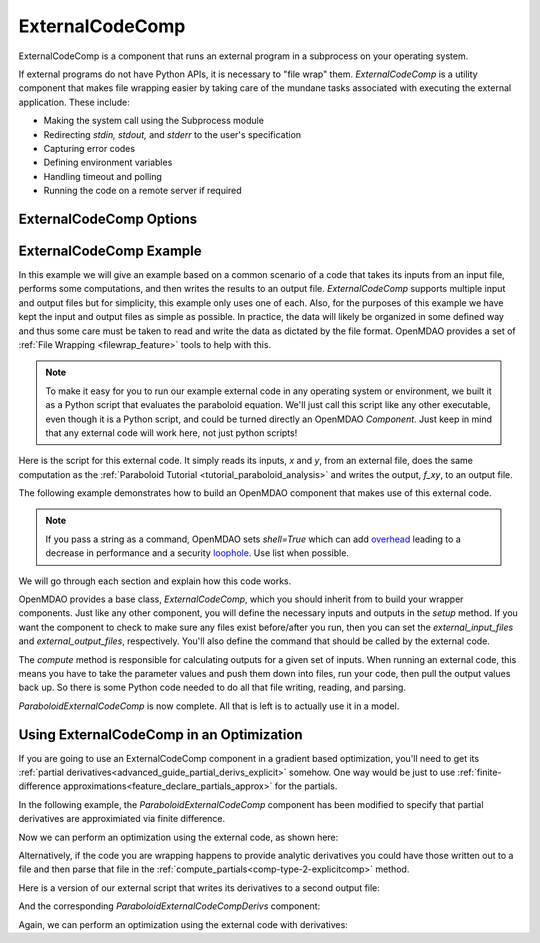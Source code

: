 .. index:: ExternalCodeComp Example

.. _externalcodecomp_feature:

****************
ExternalCodeComp
****************

ExternalCodeComp is a component that runs an external program in a subprocess on your operating system.

If external programs do not have Python APIs, it is necessary to "file wrap" them.
`ExternalCodeComp` is a utility component that makes file wrapping easier by
taking care of the mundane tasks associated with executing the external application.
These include:

- Making the system call using the Subprocess module
- Redirecting `stdin, stdout,` and `stderr` to the user's specification
- Capturing error codes
- Defining environment variables
- Handling timeout and polling
- Running the code on a remote server if required

ExternalCodeComp Options
------------------------

.. embed-options::
    openmdao.components.external_code_comp
    ExternalCodeComp
    options


ExternalCodeComp Example
------------------------

In this example we will give an example based on a common scenario of a code that takes
its inputs from an input file, performs some computations, and then writes the results
to an output file. `ExternalCodeComp` supports multiple input and output files but
for simplicity, this example only uses one of each.  Also, for the purposes of this
example we have kept the input and output files as simple as possible. In practice,
the data will likely be organized in some defined way and thus some care must be taken
to read and write the data as dictated by the file format. OpenMDAO provides a set
of :ref:`File Wrapping <filewrap_feature>` tools to help with this.


.. note::

  To make it easy for you to run our example external code in any operating system or environment,
  we built it as a Python script that evaluates the paraboloid
  equation. We'll just call this script like any other executable, even though it is a Python script,
  and could be turned directly an OpenMDAO `Component`. Just keep in mind that any external code will
  work here, not just python scripts!

Here is the script for this external code. It simply reads its inputs, `x` and `y`, from an external file,
does the same computation as the :ref:`Paraboloid Tutorial <tutorial_paraboloid_analysis>` and writes the output,
`f_xy`, to an output file.


.. embed-code::
    openmdao.components.tests.extcode_paraboloid


The following example demonstrates how to build an OpenMDAO component that makes use of this external code.

.. note::
    If you pass a string as a command, OpenMDAO sets `shell=True` which can add `overhead <https://docs.python.org/3/library/subprocess.html#frequently-used-arguments>`_ leading to
    a decrease in performance and a security `loophole <https://docs.python.org/3/library/subprocess.html#security-considerations>`_. Use list when possible.

.. embed-code::
    openmdao.components.tests.test_external_code_comp.ParaboloidExternalCodeComp


We will go through each section and explain how this code works.

OpenMDAO provides a base class, `ExternalCodeComp`, which you should inherit from to
build your wrapper components. Just like any other component, you will define the
necessary inputs and outputs in the `setup` method.
If you want the component to check to make sure any files exist before/after you run,
then you can set the `external_input_files` and `external_output_files`, respectively.
You'll also define the command that should be called by the external code.

.. embed-code::
    openmdao.components.tests.test_external_code_comp.ParaboloidExternalCodeComp.setup


The `compute` method is responsible for calculating outputs for a
given set of inputs. When running an external code, this means
you have to take the parameter values and push them down into files,
run your code, then pull the output values back up. So there is some Python
code needed to do all that file writing, reading, and parsing.

.. embed-code::
    openmdao.components.tests.test_external_code_comp.ParaboloidExternalCodeComp.compute


`ParaboloidExternalCodeComp` is now complete. All that is left is to actually use it in a model.

.. embed-code::
    openmdao.components.tests.test_external_code_comp.TestExternalCodeCompFeature.test_main
    :layout: interleave


Using ExternalCodeComp in an Optimization
-----------------------------------------

If you are going to use an ExternalCodeComp component in a gradient based optimization, you'll need to
get its :ref:`partial derivatives<advanced_guide_partial_derivs_explicit>` somehow.
One way would be just to use :ref:`finite-difference approximations<feature_declare_partials_approx>` for the partials.

In the following example, the `ParaboloidExternalCodeComp` component has been modified to specify
that partial derivatives are approximiated via finite difference.

.. embed-code::
    openmdao.components.tests.test_external_code_comp.ParaboloidExternalCodeCompFD

Now we can perform an optimization using the external code, as shown here:

.. embed-code::
    openmdao.components.tests.test_external_code_comp.TestExternalCodeCompFeature.test_optimize_fd
    :layout: interleave

Alternatively, if the code you are wrapping happens to provide analytic derivatives you could
have those written out to a file and then parse that file in the
:ref:`compute_partials<comp-type-2-explicitcomp>` method.

Here is a version of our external script that writes its derivatives to a second output file:

.. embed-code::
    openmdao.components.tests.extcode_paraboloid_derivs

And the corresponding `ParaboloidExternalCodeCompDerivs` component:

.. embed-code::
    openmdao.components.tests.test_external_code_comp.ParaboloidExternalCodeCompDerivs

Again, we can perform an optimization using the external code with derivatives:

.. embed-code::
    openmdao.components.tests.test_external_code_comp.TestExternalCodeCompFeature.test_optimize_derivs
    :layout: interleave


.. tags:: ExternalCodeComp, FileWrapping, Component
